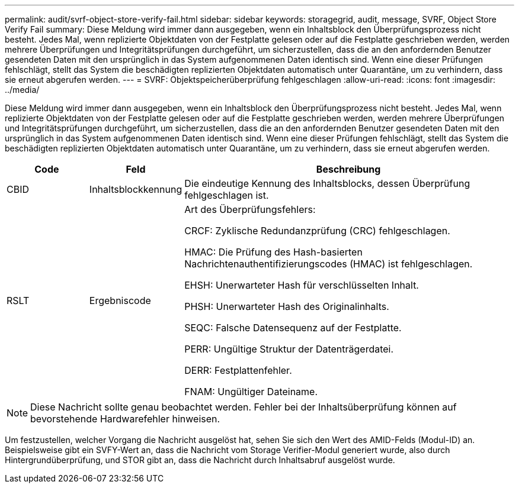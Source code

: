 ---
permalink: audit/svrf-object-store-verify-fail.html 
sidebar: sidebar 
keywords: storagegrid, audit, message, SVRF, Object Store Verify Fail 
summary: Diese Meldung wird immer dann ausgegeben, wenn ein Inhaltsblock den Überprüfungsprozess nicht besteht.  Jedes Mal, wenn replizierte Objektdaten von der Festplatte gelesen oder auf die Festplatte geschrieben werden, werden mehrere Überprüfungen und Integritätsprüfungen durchgeführt, um sicherzustellen, dass die an den anfordernden Benutzer gesendeten Daten mit den ursprünglich in das System aufgenommenen Daten identisch sind.  Wenn eine dieser Prüfungen fehlschlägt, stellt das System die beschädigten replizierten Objektdaten automatisch unter Quarantäne, um zu verhindern, dass sie erneut abgerufen werden. 
---
= SVRF: Objektspeicherüberprüfung fehlgeschlagen
:allow-uri-read: 
:icons: font
:imagesdir: ../media/


[role="lead"]
Diese Meldung wird immer dann ausgegeben, wenn ein Inhaltsblock den Überprüfungsprozess nicht besteht.  Jedes Mal, wenn replizierte Objektdaten von der Festplatte gelesen oder auf die Festplatte geschrieben werden, werden mehrere Überprüfungen und Integritätsprüfungen durchgeführt, um sicherzustellen, dass die an den anfordernden Benutzer gesendeten Daten mit den ursprünglich in das System aufgenommenen Daten identisch sind.  Wenn eine dieser Prüfungen fehlschlägt, stellt das System die beschädigten replizierten Objektdaten automatisch unter Quarantäne, um zu verhindern, dass sie erneut abgerufen werden.

[cols="1a,1a,4a"]
|===
| Code | Feld | Beschreibung 


 a| 
CBID
 a| 
Inhaltsblockkennung
 a| 
Die eindeutige Kennung des Inhaltsblocks, dessen Überprüfung fehlgeschlagen ist.



 a| 
RSLT
 a| 
Ergebniscode
 a| 
Art des Überprüfungsfehlers:

CRCF: Zyklische Redundanzprüfung (CRC) fehlgeschlagen.

HMAC: Die Prüfung des Hash-basierten Nachrichtenauthentifizierungscodes (HMAC) ist fehlgeschlagen.

EHSH: Unerwarteter Hash für verschlüsselten Inhalt.

PHSH: Unerwarteter Hash des Originalinhalts.

SEQC: Falsche Datensequenz auf der Festplatte.

PERR: Ungültige Struktur der Datenträgerdatei.

DERR: Festplattenfehler.

FNAM: Ungültiger Dateiname.

|===

NOTE: Diese Nachricht sollte genau beobachtet werden.  Fehler bei der Inhaltsüberprüfung können auf bevorstehende Hardwarefehler hinweisen.

Um festzustellen, welcher Vorgang die Nachricht ausgelöst hat, sehen Sie sich den Wert des AMID-Felds (Modul-ID) an.  Beispielsweise gibt ein SVFY-Wert an, dass die Nachricht vom Storage Verifier-Modul generiert wurde, also durch Hintergrundüberprüfung, und STOR gibt an, dass die Nachricht durch Inhaltsabruf ausgelöst wurde.
